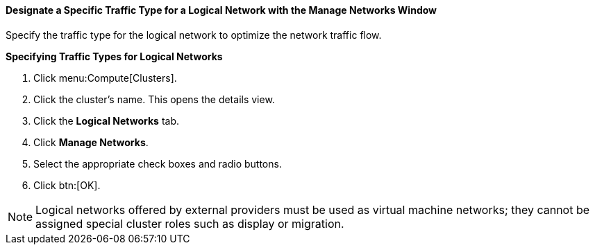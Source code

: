 [id="Designate_a_Specific_Traffic_Type_{context}"]
==== Designate a Specific Traffic Type for a Logical Network with the Manage Networks Window

Specify the traffic type for the logical network to optimize the network traffic flow.


*Specifying Traffic Types for Logical Networks*

. Click menu:Compute[Clusters].
. Click the cluster's name. This opens the details view.
. Click the *Logical Networks* tab.
. Click *Manage Networks*.
. Select the appropriate check boxes and radio buttons.
. Click btn:[OK].

[NOTE]
====
Logical networks offered by external providers must be used as virtual machine networks; they cannot be assigned special cluster roles such as display or migration.
====
